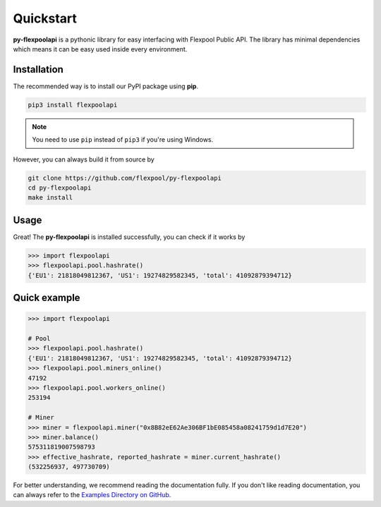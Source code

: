 ..  The MIT License (MIT)

..  Copyright (c) 2020 Flexpool

.. Permission is hereby granted, free of charge, to any person obtaining a copy of this software and associated
   documentation files (the "Software"), to deal in the Software without restriction, including without limitation the
   rights to use, copy, modify, merge, publish, distribute, sublicense, and/or sell copies of the Software,
   and to permit persons to whom the Software is furnished to do so, subject to the following conditions:

.. The above copyright notice and this permission notice shall be included in all copies or substantial portions of
   the Software.

.. THE SOFTWARE IS PROVIDED "AS IS", WITHOUT WARRANTY OF ANY KIND, EXPRESS OR IMPLIED, INCLUDING BUT NOT LIMITED TO
   THE WARRANTIES OF MERCHANTABILITY, FITNESS FOR A PARTICULAR PURPOSE AND NONINFRINGEMENT. IN NO EVENT SHALL THE
   AUTHORS OR COPYRIGHT HOLDERS BE LIABLE FOR ANY CLAIM, DAMAGES OR OTHER LIABILITY, WHETHER IN AN ACTION OF CONTRACT,
   TORT OR OTHERWISE, ARISING FROM, OUT OF OR IN CONNECTION WITH THE SOFTWARE OR THE USE OR OTHER DEALINGS IN THE
   SOFTWARE.


Quickstart
==========================================

**py-flexpoolapi** is a pythonic library for easy interfacing with Flexpool Public API.
The library has minimal dependencies which means it can be easy used inside every environment.

Installation
------------------------------------------

The recommended way is to install our PyPI package using **pip**.

.. code-block:: bash

        pip3 install flexpoolapi


.. note::

        You need to use ``pip`` instead of ``pip3`` if you're using Windows.


However, you can always build it from source by

.. code-block:: bash

   git clone https://github.com/flexpool/py-flexpoolapi
   cd py-flexpoolapi
   make install


Usage
------------------------------------------

Great! The **py-flexpoolapi** is installed successfully, you can check if it works by

.. code-block:: python

      >>> import flexpoolapi
      >>> flexpoolapi.pool.hashrate()
      {'EU1': 21818049812367, 'US1': 19274829582345, 'total': 41092879394712}


Quick example
-------------------------------------------

.. code-block:: python

      >>> import flexpoolapi

      # Pool
      >>> flexpoolapi.pool.hashrate()
      {'EU1': 21818049812367, 'US1': 19274829582345, 'total': 41092879394712}
      >>> flexpoolapi.pool.miners_online()
      47192
      >>> flexpoolapi.pool.workers_online()
      253194

      # Miner
      >>> miner = flexpoolapi.miner("0x8B82eE62Ae306BF1bE085458a08241759d1d7E20")
      >>> miner.balance()
      575311819007598793
      >>> effective_hashrate, reported_hashrate = miner.current_hashrate()
      (532256937, 497730709)

For better understanding, we recommend reading the documentation fully.
If you don't like reading documentation, you can always refer to the `Examples Directory on GitHub <https://github.com/flexpool/py-flexpoolapi/tree/master/examples>`_.